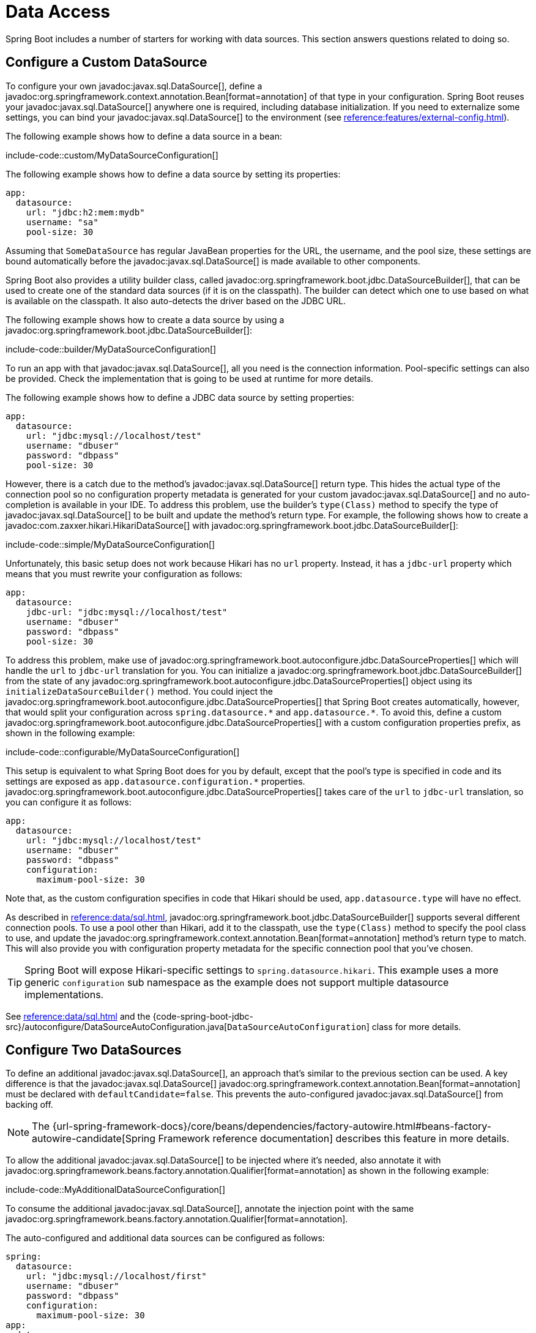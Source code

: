 [[howto.data-access]]
= Data Access

Spring Boot includes a number of starters for working with data sources.
This section answers questions related to doing so.



[[howto.data-access.configure-custom-datasource]]
== Configure a Custom DataSource

To configure your own javadoc:javax.sql.DataSource[], define a javadoc:org.springframework.context.annotation.Bean[format=annotation] of that type in your configuration.
Spring Boot reuses your javadoc:javax.sql.DataSource[] anywhere one is required, including database initialization.
If you need to externalize some settings, you can bind your javadoc:javax.sql.DataSource[] to the environment (see xref:reference:features/external-config.adoc#features.external-config.typesafe-configuration-properties.third-party-configuration[]).

The following example shows how to define a data source in a bean:

include-code::custom/MyDataSourceConfiguration[]

The following example shows how to define a data source by setting its properties:

[configprops%novalidate,yaml]
----
app:
  datasource:
    url: "jdbc:h2:mem:mydb"
    username: "sa"
    pool-size: 30
----

Assuming that `SomeDataSource` has regular JavaBean properties for the URL, the username, and the pool size, these settings are bound automatically before the javadoc:javax.sql.DataSource[] is made available to other components.

Spring Boot also provides a utility builder class, called javadoc:org.springframework.boot.jdbc.DataSourceBuilder[], that can be used to create one of the standard data sources (if it is on the classpath).
The builder can detect which one to use based on what is available on the classpath.
It also auto-detects the driver based on the JDBC URL.

The following example shows how to create a data source by using a javadoc:org.springframework.boot.jdbc.DataSourceBuilder[]:

include-code::builder/MyDataSourceConfiguration[]

To run an app with that javadoc:javax.sql.DataSource[], all you need is the connection information.
Pool-specific settings can also be provided.
Check the implementation that is going to be used at runtime for more details.

The following example shows how to define a JDBC data source by setting properties:

[configprops%novalidate,yaml]
----
app:
  datasource:
    url: "jdbc:mysql://localhost/test"
    username: "dbuser"
    password: "dbpass"
    pool-size: 30
----

However, there is a catch due to the method's javadoc:javax.sql.DataSource[] return type.
This hides the actual type of the connection pool so no configuration property metadata is generated for your custom javadoc:javax.sql.DataSource[] and no auto-completion is available in your IDE.
To address this problem, use the builder's `type(Class)` method to specify the type of javadoc:javax.sql.DataSource[] to be built and update the method's return type.
For example, the following shows how to create a javadoc:com.zaxxer.hikari.HikariDataSource[] with javadoc:org.springframework.boot.jdbc.DataSourceBuilder[]:

include-code::simple/MyDataSourceConfiguration[]

Unfortunately, this basic setup does not work because Hikari has no `url` property.
Instead, it has a `jdbc-url` property which means that you must rewrite your configuration as follows:

[configprops%novalidate,yaml]
----
app:
  datasource:
    jdbc-url: "jdbc:mysql://localhost/test"
    username: "dbuser"
    password: "dbpass"
    pool-size: 30
----

To address this problem, make use of javadoc:org.springframework.boot.autoconfigure.jdbc.DataSourceProperties[] which will handle the `url` to `jdbc-url` translation for you.
You can initialize a javadoc:org.springframework.boot.jdbc.DataSourceBuilder[] from the state of any javadoc:org.springframework.boot.autoconfigure.jdbc.DataSourceProperties[] object using its `initializeDataSourceBuilder()` method.
You could inject the javadoc:org.springframework.boot.autoconfigure.jdbc.DataSourceProperties[] that Spring Boot creates automatically, however, that would split your configuration across `+spring.datasource.*+` and `+app.datasource.*+`.
To avoid this, define a custom javadoc:org.springframework.boot.autoconfigure.jdbc.DataSourceProperties[] with a custom configuration properties prefix, as shown in the following example:

include-code::configurable/MyDataSourceConfiguration[]

This setup is equivalent to what Spring Boot does for you by default, except that the pool's type is specified in code and its settings are exposed as `app.datasource.configuration.*` properties.
javadoc:org.springframework.boot.autoconfigure.jdbc.DataSourceProperties[] takes care of the `url` to `jdbc-url` translation, so you can configure it as follows:

[configprops%novalidate,yaml]
----
app:
  datasource:
    url: "jdbc:mysql://localhost/test"
    username: "dbuser"
    password: "dbpass"
    configuration:
      maximum-pool-size: 30
----

Note that, as the custom configuration specifies in code that Hikari should be used, `app.datasource.type` will have no effect.

As described in xref:reference:data/sql.adoc#data.sql.datasource.connection-pool[], javadoc:org.springframework.boot.jdbc.DataSourceBuilder[] supports several different connection pools.
To use a pool other than Hikari, add it to the classpath, use the `type(Class)` method to specify the pool class to use, and update the javadoc:org.springframework.context.annotation.Bean[format=annotation] method's return type to match.
This will also provide you with configuration property metadata for the specific connection pool that you've chosen.

TIP: Spring Boot will expose Hikari-specific settings to `spring.datasource.hikari`.
This example uses a more generic `configuration` sub namespace as the example does not support multiple datasource implementations.

See xref:reference:data/sql.adoc#data.sql.datasource[] and the {code-spring-boot-jdbc-src}/autoconfigure/DataSourceAutoConfiguration.java[`DataSourceAutoConfiguration`] class for more details.



[[howto.data-access.configure-two-datasources]]
== Configure Two DataSources

To define an additional javadoc:javax.sql.DataSource[], an approach that's similar to the previous section can be used.
A key difference is that the javadoc:javax.sql.DataSource[] javadoc:org.springframework.context.annotation.Bean[format=annotation] must be declared with `defaultCandidate=false`.
This prevents the auto-configured javadoc:javax.sql.DataSource[] from backing off.

NOTE: The {url-spring-framework-docs}/core/beans/dependencies/factory-autowire.html#beans-factory-autowire-candidate[Spring Framework reference documentation] describes this feature in more details.

To allow the additional javadoc:javax.sql.DataSource[] to be injected where it's needed, also annotate it with javadoc:org.springframework.beans.factory.annotation.Qualifier[format=annotation] as shown in the following example:

include-code::MyAdditionalDataSourceConfiguration[]

To consume the additional javadoc:javax.sql.DataSource[], annotate the injection point with the same javadoc:org.springframework.beans.factory.annotation.Qualifier[format=annotation].

The auto-configured and additional data sources can be configured as follows:

[configprops%novalidate,yaml]
----
spring:
  datasource:
    url: "jdbc:mysql://localhost/first"
    username: "dbuser"
    password: "dbpass"
    configuration:
      maximum-pool-size: 30
app:
  datasource:
    url: "jdbc:mysql://localhost/second"
    username: "dbuser"
    password: "dbpass"
    max-total: 30
----

More advanced, implementation-specific, configuration of the auto-configured javadoc:javax.sql.DataSource[] is available through the `spring.datasource.configuration.*` properties.
You can apply the same concept to the additional javadoc:javax.sql.DataSource[] as well, as shown in the following example:

include-code::MyCompleteAdditionalDataSourceConfiguration[]

The preceding example configures the additional data source with the same logic as Spring Boot would use in auto-configuration.
Note that the `app.datasource.configuration.*` properties provide advanced settings based on the chosen implementation.

As with xref:how-to:data-access.adoc#howto.data-access.configure-custom-datasource[configuring a single custom javadoc:javax.sql.DataSource[]], the type of one or both of the javadoc:javax.sql.DataSource[] beans can be customized using the `type(Class)` method on javadoc:org.springframework.boot.jdbc.DataSourceBuilder[].
See xref:reference:data/sql.adoc#data.sql.datasource.connection-pool[] for details of the supported types.



[[howto.data-access.spring-data-repositories]]
== Use Spring Data Repositories

Spring Data can create implementations of javadoc:org.springframework.data.repository.Repository[] interfaces of various flavors.
Spring Boot handles all of that for you, as long as those javadoc:org.springframework.data.repository.Repository[] implementations are included in one of the xref:reference:using/auto-configuration.adoc#using.auto-configuration.packages[auto-configuration packages], typically the package (or a sub-package) of your main application class that is annotated with javadoc:org.springframework.boot.autoconfigure.SpringBootApplication[format=annotation] or javadoc:org.springframework.boot.autoconfigure.EnableAutoConfiguration[format=annotation].

For many applications, all you need is to put the right Spring Data dependencies on your classpath.
There is a `spring-boot-starter-data-jpa` for JPA, `spring-boot-starter-data-mongodb` for Mongodb, and various other starters for supported technologies.
To get started, create some repository interfaces to handle your javadoc:jakarta.persistence.Entity[format=annotation] objects.

Spring Boot determines the location of your javadoc:org.springframework.data.repository.Repository[] implementations by scanning the xref:reference:using/auto-configuration.adoc#using.auto-configuration.packages[auto-configuration packages].
For more control, use the `@Enable…Repositories` annotations from Spring Data.

For more about Spring Data, see the {url-spring-data-site}[Spring Data project page].



[[howto.data-access.separate-entity-definitions-from-spring-configuration]]
== Separate @Entity Definitions from Spring Configuration

Spring Boot determines the location of your javadoc:jakarta.persistence.Entity[format=annotation] definitions by scanning the xref:reference:using/auto-configuration.adoc#using.auto-configuration.packages[auto-configuration packages].
For more control, use the javadoc:org.springframework.boot.persistence.autoconfigure.EntityScan[format=annotation] annotation, as shown in the following example:

include-code::MyApplication[]



[[howto.data-access.filter-scanned-entity-definitions]]
== Filter Scanned @Entity Definitions

It is possible to filter the javadoc:jakarta.persistence.Entity[format=annotation] definitions using a javadoc:org.springframework.orm.jpa.persistenceunit.ManagedClassNameFilter[] bean.
This can be useful in tests when only a sub-set of the available entities should be considered.
In the following example, only entities from the `com.example.app.customer` package are included:

include-code::MyEntityScanConfiguration[]



[[howto.data-access.jpa-properties]]
== Configure JPA Properties

Spring Data JPA already provides some vendor-independent configuration options (such as those for SQL logging), and Spring Boot exposes those options and a few more for Hibernate as external configuration properties.
Some of them are automatically detected according to the context so you should not have to set them.

The `spring.jpa.hibernate.ddl-auto` is a special case, because, depending on runtime conditions, it has different defaults.
If an embedded database is used and no schema manager (such as Liquibase or Flyway) is handling the javadoc:javax.sql.DataSource[], it defaults to `create-drop`.
In all other cases, it defaults to `none`.

The dialect to use is detected by the JPA provider.
If you prefer to set the dialect yourself, set the configprop:spring.jpa.database-platform[] property.

The most common options to set are shown in the following example:

[configprops,yaml]
----
spring:
  jpa:
    hibernate:
      naming:
        physical-strategy: "com.example.MyPhysicalNamingStrategy"
    show-sql: true
----

In addition, all properties in `+spring.jpa.properties.*+` are passed through as normal JPA properties (with the prefix stripped) when the local javadoc:jakarta.persistence.EntityManagerFactory[] is created.

[WARNING]
====
You need to ensure that names defined under `+spring.jpa.properties.*+` exactly match those expected by your JPA provider.
Spring Boot will not attempt any kind of relaxed binding for these entries.

For example, if you want to configure Hibernate's batch size you must use `+spring.jpa.properties.hibernate.jdbc.batch_size+`.
If you use other forms, such as `batchSize` or `batch-size`, Hibernate will not apply the setting.
====

TIP: If you need to apply advanced customization to Hibernate properties, consider registering a javadoc:org.springframework.boot.jpa.autoconfigure.hibernate.HibernatePropertiesCustomizer[] bean that will be invoked prior to creating the javadoc:jakarta.persistence.EntityManagerFactory[].
This takes precedence over anything that is applied by the auto-configuration.



[[howto.data-access.configure-hibernate-naming-strategy]]
== Configure Hibernate Naming Strategy

Hibernate uses {url-hibernate-userguide}#naming[two different naming strategies] to map names from the object model to the corresponding database names.
The fully qualified class name of the physical and the implicit strategy implementations can be configured by setting the `spring.jpa.hibernate.naming.physical-strategy` and `spring.jpa.hibernate.naming.implicit-strategy` properties, respectively.
Alternatively, if javadoc:org.hibernate.boot.model.naming.ImplicitNamingStrategy[] or javadoc:org.hibernate.boot.model.naming.PhysicalNamingStrategy[] beans are available in the application context, Hibernate will be automatically configured to use them.

By default, Spring Boot configures the physical naming strategy with javadoc:org.hibernate.boot.model.naming.CamelCaseToUnderscoresNamingStrategy[].
Using this strategy, all dots are replaced by underscores and camel casing is replaced by underscores as well.
Additionally, by default, all table names are generated in lower case.
For example, a `TelephoneNumber` entity is mapped to the `telephone_number` table.
If your schema requires mixed-case identifiers, define a custom javadoc:org.hibernate.boot.model.naming.CamelCaseToUnderscoresNamingStrategy[] bean, as shown in the following example:

include-code::spring/MyHibernateConfiguration[]

If you prefer to use Hibernate's default instead, set the following property:

[configprops,yaml]
----
spring:
  jpa:
    hibernate:
      naming:
        physical-strategy: org.hibernate.boot.model.naming.PhysicalNamingStrategyStandardImpl
----

Alternatively, you can configure the following bean:

include-code::standard/MyHibernateConfiguration[]

See {code-spring-boot-hibernate-src}/autoconfigure/HibernateJpaAutoConfiguration.java[`HibernateJpaAutoConfiguration`] and {code-spring-boot-jpa-src}/autoconfigure/JpaBaseConfiguration.java[`JpaBaseConfiguration`] for more details.



[[howto.data-access.configure-hibernate-second-level-caching]]
== Configure Hibernate Second-Level Caching

Hibernate {url-hibernate-userguide}#caching[second-level cache] can be configured for a range of cache providers.
Rather than configuring Hibernate to lookup the cache provider again, it is better to provide the one that is available in the context whenever possible.

To do this with JCache, first make sure that `org.hibernate.orm:hibernate-jcache` is available on the classpath.
Then, add a javadoc:org.springframework.boot.jpa.autoconfigure.hibernate.HibernatePropertiesCustomizer[] bean as shown in the following example:

include-code::MyHibernateSecondLevelCacheConfiguration[]

This customizer will configure Hibernate to use the same javadoc:org.springframework.cache.CacheManager[] as the one that the application uses.
It is also possible to use separate javadoc:org.springframework.cache.CacheManager[] instances.
For details, see {url-hibernate-userguide}#caching-provider-jcache[the Hibernate user guide].



[[howto.data-access.dependency-injection-in-hibernate-components]]
== Use Dependency Injection in Hibernate Components

By default, Spring Boot registers a javadoc:org.hibernate.resource.beans.container.spi.BeanContainer[] implementation that uses the javadoc:org.springframework.beans.factory.BeanFactory[] so that converters and entity listeners can use regular dependency injection.

You can disable or tune this behavior by registering a javadoc:org.springframework.boot.jpa.autoconfigure.hibernate.HibernatePropertiesCustomizer[] that removes or changes the `hibernate.resource.beans.container` property.



[[howto.data-access.use-custom-entity-manager]]
== Use a Custom EntityManagerFactory

To take full control of the configuration of the javadoc:jakarta.persistence.EntityManagerFactory[], you need to add a javadoc:org.springframework.context.annotation.Bean[format=annotation] named '`entityManagerFactory`'.
Spring Boot auto-configuration switches off its entity manager in the presence of a bean of that type.

NOTE: When you create a bean for javadoc:org.springframework.orm.jpa.LocalContainerEntityManagerFactoryBean[] yourself, any customization that was applied during the creation of the auto-configured javadoc:org.springframework.orm.jpa.LocalContainerEntityManagerFactoryBean[] is lost.
Make sure to use the auto-configured javadoc:org.springframework.boot.jpa.EntityManagerFactoryBuilder[] to retain JPA and vendor properties.
This is particularly important if you were relying on `spring.jpa.*` properties for configuring things like the naming strategy or the DDL mode.



[[howto.data-access.use-multiple-entity-managers]]
== Using Multiple EntityManagerFactories

If you need to use JPA against multiple datasources, you likely need one javadoc:jakarta.persistence.EntityManagerFactory[] per datasource.
The javadoc:org.springframework.orm.jpa.LocalContainerEntityManagerFactoryBean[] from Spring ORM allows you to configure an javadoc:jakarta.persistence.EntityManagerFactory[] for your needs.
You can also reuse javadoc:org.springframework.boot.jpa.autoconfigure.JpaProperties[] to bind settings for a second javadoc:jakarta.persistence.EntityManagerFactory[].
Building upon xref:how-to:data-access.adoc#howto.data-access.configure-two-datasources[the example for configuring a second javadoc:javax.sql.DataSource[]], a second javadoc:jakarta.persistence.EntityManagerFactory[] can be defined as shown in the following example:

include-code::MyAdditionalEntityManagerFactoryConfiguration[]

The example above creates an javadoc:jakarta.persistence.EntityManagerFactory[] using the javadoc:javax.sql.DataSource[] bean qualified with `@Qualifier("second")`.
It scans entities located in the same package as `Order`.
It is possible to map additional JPA properties using the `app.jpa` namespace.
The use of `@Bean(defaultCandidate=false)` allows the `secondJpaProperties` and `secondEntityManagerFactory` beans to be defined without interfering with auto-configured beans of the same type.

NOTE: The {url-spring-framework-docs}/core/beans/dependencies/factory-autowire.html#beans-factory-autowire-candidate[Spring Framework reference documentation] describes this feature in more details.

You should provide a similar configuration for any more additional data sources for which you need JPA access.
To complete the picture, you need to configure a javadoc:org.springframework.orm.jpa.JpaTransactionManager[] for each javadoc:jakarta.persistence.EntityManagerFactory[] as well.
Alternatively, you might be able to use a JTA transaction manager that spans both.

If you use Spring Data, you need to configure javadoc:org.springframework.data.jpa.repository.config.EnableJpaRepositories[format=annotation] accordingly, as shown in the following examples:

include-code::OrderConfiguration[]

include-code::CustomerConfiguration[]



[[howto.data-access.use-traditional-persistence-xml]]
== Use a Traditional persistence.xml File

Spring Boot will not search for or use a `META-INF/persistence.xml` by default.
If you prefer to use a traditional `persistence.xml`, you need to define your own javadoc:org.springframework.context.annotation.Bean[format=annotation] of type javadoc:org.springframework.orm.jpa.LocalEntityManagerFactoryBean[] (with an ID of '`entityManagerFactory`') and set the persistence unit name there.

See {code-spring-boot-jpa-src}/autoconfigure/JpaBaseConfiguration.java[`JpaBaseConfiguration`] for the default settings.



[[howto.data-access.use-spring-data-jpa-and-mongo-repositories]]
== Use Spring Data JPA and Mongo Repositories

Spring Data JPA and Spring Data Mongo can both automatically create javadoc:org.springframework.data.repository.Repository[] implementations for you.
If they are both present on the classpath, you might have to do some extra configuration to tell Spring Boot which repositories to create.
The most explicit way to do that is to use the standard Spring Data javadoc:org.springframework.data.jpa.repository.config.EnableJpaRepositories[format=annotation] and javadoc:org.springframework.data.mongodb.repository.config.EnableMongoRepositories[format=annotation] annotations and provide the location of your javadoc:org.springframework.data.repository.Repository[] interfaces.

There are also flags (`+spring.data.*.repositories.enabled+` and `+spring.data.*.repositories.type+`) that you can use to switch the auto-configured repositories on and off in external configuration.
Doing so is useful, for instance, in case you want to switch off the Mongo repositories and still use the auto-configured javadoc:org.springframework.data.mongodb.core.MongoTemplate[].

The same obstacle and the same features exist for other auto-configured Spring Data repository types (Elasticsearch, Redis, and others).
To work with them, change the names of the annotations and flags accordingly.



[[howto.data-access.customize-spring-data-web-support]]
== Customize Spring Data's Web Support

Spring Data provides web support that simplifies the use of Spring Data repositories in a web application.
Spring Boot provides properties in the `spring.data.web` namespace for customizing its configuration.
Note that if you are using Spring Data REST, you must use the properties in the `spring.data.rest` namespace instead.



[[howto.data-access.exposing-spring-data-repositories-as-rest]]
== Expose Spring Data Repositories as REST Endpoint

Spring Data REST can expose the javadoc:org.springframework.data.repository.Repository[] implementations as REST endpoints for you,
provided Spring MVC has been enabled for the application.

Spring Boot exposes a set of useful properties (from the `spring.data.rest` namespace) that customize the javadoc:org.springframework.data.rest.core.config.RepositoryRestConfiguration[].
If you need to provide additional customization, you should use a javadoc:org.springframework.data.rest.webmvc.config.RepositoryRestConfigurer[] bean.

NOTE: If you do not specify any order on your custom javadoc:org.springframework.data.rest.webmvc.config.RepositoryRestConfigurer[], it runs after the one Spring Boot uses internally.
If you need to specify an order, make sure it is higher than 0.



[[howto.data-access.configure-a-component-that-is-used-by-jpa]]
== Configure a Component that is Used by JPA

If you want to configure a component that JPA uses, then you need to ensure that the component is initialized before JPA.
When the component is auto-configured, Spring Boot takes care of this for you.
For example, when Flyway is auto-configured, Hibernate is configured to depend on Flyway so that Flyway has a chance to initialize the database before Hibernate tries to use it.

If you are configuring a component yourself, you can use an javadoc:org.springframework.boot.jpa.autoconfigure.EntityManagerFactoryDependsOnPostProcessor[] subclass as a convenient way of setting up the necessary dependencies.
For example, if you use Hibernate Search with Elasticsearch as its index manager, any javadoc:jakarta.persistence.EntityManagerFactory[] beans must be configured to depend on the `elasticsearchClient` bean, as shown in the following example:

include-code::ElasticsearchEntityManagerFactoryDependsOnPostProcessor[]



[[howto.data-access.configure-jooq-with-multiple-datasources]]
== Configure jOOQ with Two DataSources

If you need to use jOOQ with multiple data sources, you should create your own javadoc:org.jooq.DSLContext[] for each one.
See {code-spring-boot-jooq-src}/autoconfigure/JooqAutoConfiguration.java[`JooqAutoConfiguration`] for more details.

TIP: In particular, javadoc:org.springframework.boot.jooq.autoconfigure.ExceptionTranslatorExecuteListener[] and javadoc:org.springframework.boot.jooq.autoconfigure.SpringTransactionProvider[] can be reused to provide similar features to what the auto-configuration does with a single javadoc:javax.sql.DataSource[].

